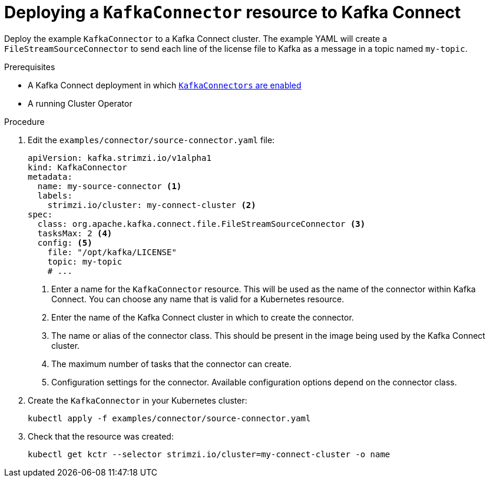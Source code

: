 // Module included in the following assemblies:
//
// assembly-kafka-connect.adoc

[id='proc-deploying-kafkaconnector-{context}']
= Deploying a `KafkaConnector` resource to Kafka Connect

Deploy the example `KafkaConnector` to a Kafka Connect cluster. The example YAML will create a `FileStreamSourceConnector` to send each line of the license file to Kafka as a message in a topic named `my-topic`.

.Prerequisites

* A Kafka Connect deployment in which xref:proc-enabling-kafkaconnectors-deployment-configuration-kafka-connect[`KafkaConnectors` are enabled]
* A running Cluster Operator

.Procedure

. Edit the `examples/connector/source-connector.yaml` file:
+
[source,yaml,subs="attributes+"]
----
apiVersion: kafka.strimzi.io/v1alpha1
kind: KafkaConnector
metadata:
  name: my-source-connector <1>
  labels:
    strimzi.io/cluster: my-connect-cluster <2>
spec:
  class: org.apache.kafka.connect.file.FileStreamSourceConnector <3>
  tasksMax: 2 <4>
  config: <5>
    file: "/opt/kafka/LICENSE"
    topic: my-topic
    # ...
----
+
<1> Enter a name for the `KafkaConnector` resource. This will be used as the name of the connector within Kafka Connect. You can choose any name that is valid for a Kubernetes resource.
<2> Enter the name of the Kafka Connect cluster in which to create the connector.
<3> The name or alias of the connector class. This should be present in the image being used by the Kafka Connect cluster.
<4> The maximum number of tasks that the connector can create.
<5> Configuration settings for the connector. Available configuration options depend on the connector class.

. Create the `KafkaConnector` in your Kubernetes cluster:
+
[source,shell,subs="+quotes"]
----
kubectl apply -f examples/connector/source-connector.yaml
----

. Check that the resource was created:
+
[source,shell,subs="+quotes"]
----
kubectl get kctr --selector strimzi.io/cluster=my-connect-cluster -o name
----

